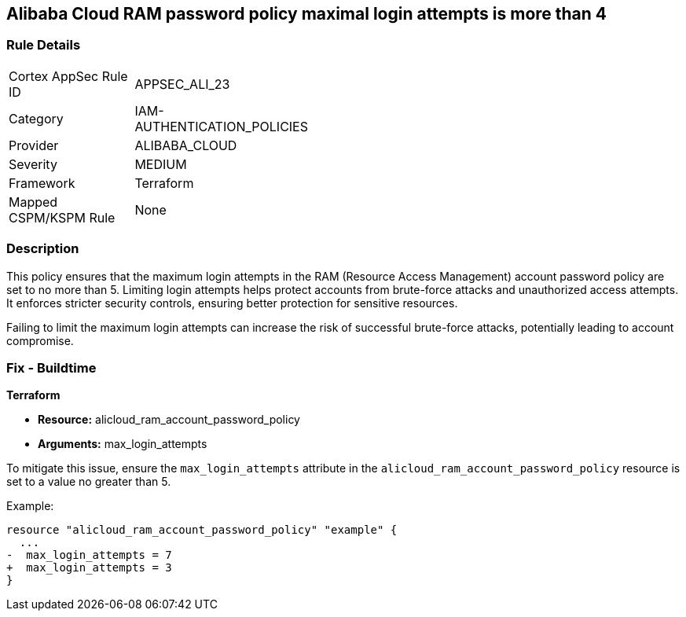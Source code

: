 == Alibaba Cloud RAM password policy maximal login attempts is more than 4


=== Rule Details

[width=45%]
|===
|Cortex AppSec Rule ID |APPSEC_ALI_23
|Category |IAM-AUTHENTICATION_POLICIES
|Provider |ALIBABA_CLOUD
|Severity |MEDIUM
|Framework |Terraform
|Mapped CSPM/KSPM Rule |None
|===


=== Description 

This policy ensures that the maximum login attempts in the RAM (Resource Access Management) account password policy are set to no more than 5. Limiting login attempts helps protect accounts from brute-force attacks and unauthorized access attempts. It enforces stricter security controls, ensuring better protection for sensitive resources.

Failing to limit the maximum login attempts can increase the risk of successful brute-force attacks, potentially leading to account compromise.

=== Fix - Buildtime


*Terraform* 

* *Resource:* alicloud_ram_account_password_policy
* *Arguments:* max_login_attempts

To mitigate this issue, ensure the `max_login_attempts` attribute in the `alicloud_ram_account_password_policy` resource is set to a value no greater than 5.

Example:

[source,go]
----
resource "alicloud_ram_account_password_policy" "example" {
  ...
-  max_login_attempts = 7
+  max_login_attempts = 3
}
----

